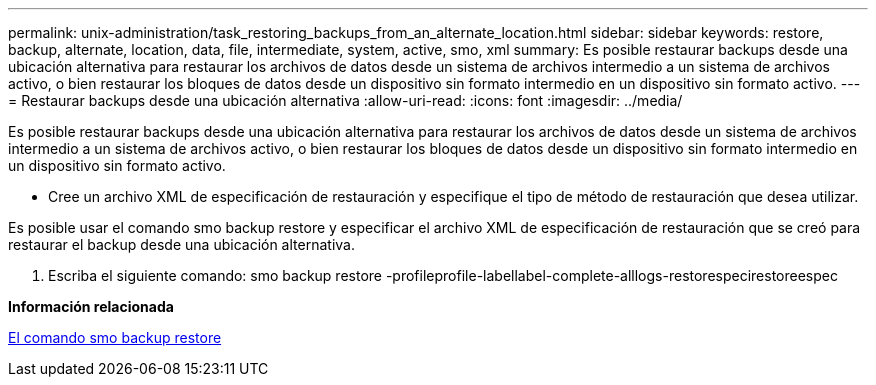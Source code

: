 ---
permalink: unix-administration/task_restoring_backups_from_an_alternate_location.html 
sidebar: sidebar 
keywords: restore, backup, alternate, location, data, file, intermediate, system, active, smo, xml 
summary: Es posible restaurar backups desde una ubicación alternativa para restaurar los archivos de datos desde un sistema de archivos intermedio a un sistema de archivos activo, o bien restaurar los bloques de datos desde un dispositivo sin formato intermedio en un dispositivo sin formato activo. 
---
= Restaurar backups desde una ubicación alternativa
:allow-uri-read: 
:icons: font
:imagesdir: ../media/


[role="lead"]
Es posible restaurar backups desde una ubicación alternativa para restaurar los archivos de datos desde un sistema de archivos intermedio a un sistema de archivos activo, o bien restaurar los bloques de datos desde un dispositivo sin formato intermedio en un dispositivo sin formato activo.

* Cree un archivo XML de especificación de restauración y especifique el tipo de método de restauración que desea utilizar.


Es posible usar el comando smo backup restore y especificar el archivo XML de especificación de restauración que se creó para restaurar el backup desde una ubicación alternativa.

. Escriba el siguiente comando: smo backup restore -profileprofile-labellabel-complete-alllogs-restorespecirestoreespec


*Información relacionada*

xref:reference_the_smosmsapbackup_restore_command.adoc[El comando smo backup restore]
